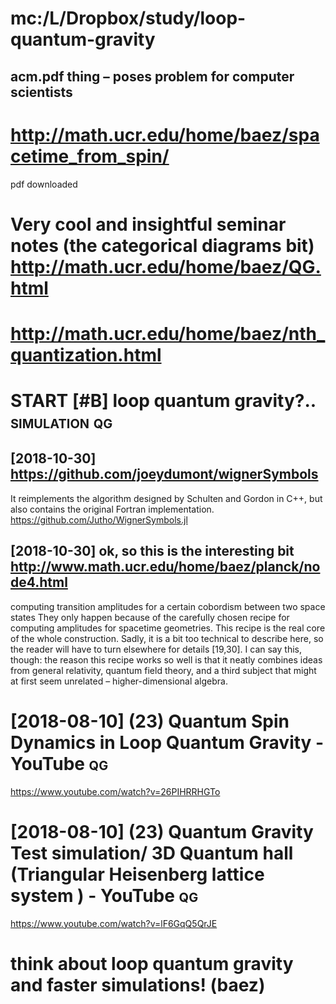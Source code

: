 #+TITLE: 
#+filetags: quantum:gravity:lqg

* mc:/L/Dropbox/study/loop-quantum-gravity
** acm.pdf thing -- poses problem for computer scientists

* http://math.ucr.edu/home/baez/spacetime_from_spin/
pdf downloaded


* Very cool and insightful seminar notes (the categorical diagrams bit) http://math.ucr.edu/home/baez/QG.html

* http://math.ucr.edu/home/baez/nth_quantization.html
* START [#B] loop quantum gravity?..                          :simulation:qg:

** [2018-10-30]  https://github.com/joeydumont/wignerSymbols
  It reimplements the algorithm designed by Schulten and Gordon in C++, but also contains the original Fortran implementation. 
https://github.com/Jutho/WignerSymbols.jl


** [2018-10-30]  ok, so this is the interesting bit http://www.math.ucr.edu/home/baez/planck/node4.html
computing transition amplitudes for a certain cobordism between two space states
 They only happen because of the carefully chosen recipe for computing amplitudes for spacetime geometries. This recipe is the real core of the whole construction. Sadly, it is a bit too technical to describe here, so the reader will have to turn elsewhere for details [19,30]. I can say this, though: the reason this recipe works so well is that it neatly combines ideas from general relativity, quantum field theory, and a third subject that might at first seem unrelated -- higher-dimensional algebra.

* [2018-08-10] (23) Quantum Spin Dynamics in Loop Quantum Gravity - YouTube :qg:
https://www.youtube.com/watch?v=26PIHRRHGTo
* [2018-08-10] (23) Quantum Gravity Test simulation/ 3D Quantum hall (Triangular Heisenberg lattice system ) - YouTube :qg:
https://www.youtube.com/watch?v=lF6GqQ5QrJE
* think about loop quantum gravity and faster simulations! (baez)
